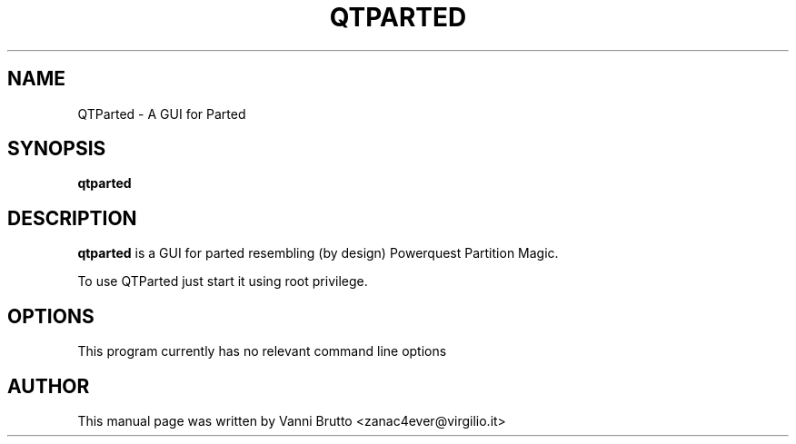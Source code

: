 .TH QTPARTED 1 "February 2011"
.\" Please adjust this date whenever revising the manpage.
.SH NAME
QTParted \- A GUI for Parted
.SH SYNOPSIS
.B qtparted
.SH DESCRIPTION
.B qtparted 
is a GUI for parted resembling (by design) Powerquest Partition Magic.

To use QTParted just start it using root privilege.
.PP
.SH OPTIONS
This program currently has no relevant command line options
.SH AUTHOR
This manual page was written by Vanni Brutto <zanac4ever@virgilio.it>

